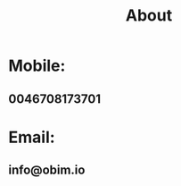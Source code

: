 :PROPERTIES:
:public: tru
:icon: 🎙️
:END:
#+public: true
#+icon: 🎙️
#+title: About
#+updated: <2023-11-18>

* Mobile:
** 0046708173701
* Email:
** info@obim.io